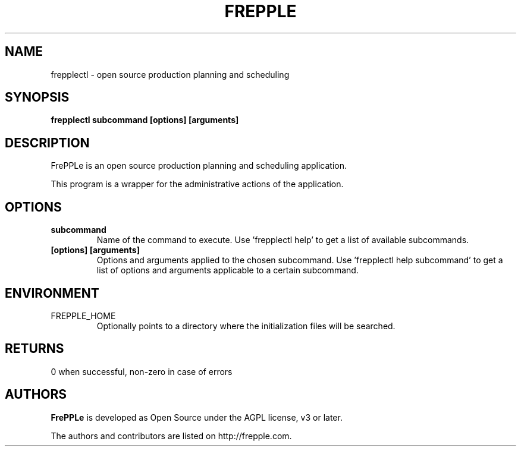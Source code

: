 .\"
.\" Copyright (C) 2009-2013 by frePPLe bv
.\"
.\" This library is free software; you can redistribute it and/or modify it
.\" under the terms of the GNU Affero General Public License as published
.\" by the Free Software Foundation; either version 3 of the License, or
.\" (at your option) any later version.
.\"
.\" This library is distributed in the hope that it will be useful,
.\" but WITHOUT ANY WARRANTY; without even the implied warranty of
.\" MERCHANTABILITY or FITNESS FOR A PARTICULAR PURPOSE. See the GNU Affero
.\" General Public License for more details.
.\"
.\" You should have received a copy of the GNU Affero General Public
.\" License along with this program.  If not, see <http://www.gnu.org/licenses/>.
.\"
.TH "FREPPLE" "1" "August 2013" "frePPLe" ""
.SH "NAME"
frepplectl \- open source production planning and scheduling
.br
.SH "SYNOPSIS"
.B frepplectl subcommand [options] [arguments]

.SH "DESCRIPTION"
FrePPLe is an open source production planning and scheduling application.
.P
This program is a wrapper for the administrative actions of the
application.

.SH OPTIONS
.TP
.BI "subcommand"
Name of the command to execute. Use 'frepplectl help' to get a list of
available subcommands.
.TP
.BI "[options] [arguments]"
Options and arguments applied to the chosen subcommand. Use 'frepplectl 
help subcommand' to get a list of options and arguments applicable to a 
certain subcommand.

.SH ENVIRONMENT
.TP
FREPPLE_HOME
Optionally points to a directory where the initialization
files will be searched.

.SH RETURNS
0 when successful, non-zero in case of errors

.SH "AUTHORS"
.B FrePPLe
is developed as Open Source under the AGPL license, v3 or later.

The authors and contributors are listed on http://frepple.com.
